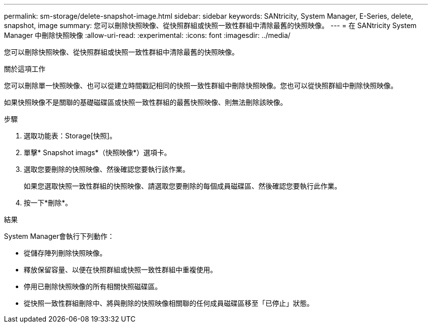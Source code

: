 ---
permalink: sm-storage/delete-snapshot-image.html 
sidebar: sidebar 
keywords: SANtricity, System Manager, E-Series, delete, snapshot, image 
summary: 您可以刪除快照映像、從快照群組或快照一致性群組中清除最舊的快照映像。 
---
= 在 SANtricity System Manager 中刪除快照映像
:allow-uri-read: 
:experimental: 
:icons: font
:imagesdir: ../media/


[role="lead"]
您可以刪除快照映像、從快照群組或快照一致性群組中清除最舊的快照映像。

.關於這項工作
您可以刪除單一快照映像、也可以從建立時間戳記相同的快照一致性群組中刪除快照映像。您也可以從快照群組中刪除快照映像。

如果快照映像不是關聯的基礎磁碟區或快照一致性群組的最舊快照映像、則無法刪除該映像。

.步驟
. 選取功能表：Storage[快照]。
. 單擊* Snapshot imags*（快照映像*）選項卡。
. 選取您要刪除的快照映像、然後確認您要執行該作業。
+
如果您選取快照一致性群組的快照映像、請選取您要刪除的每個成員磁碟區、然後確認您要執行此作業。

. 按一下*刪除*。


.結果
System Manager會執行下列動作：

* 從儲存陣列刪除快照映像。
* 釋放保留容量、以便在快照群組或快照一致性群組中重複使用。
* 停用已刪除快照映像的所有相關快照磁碟區。
* 從快照一致性群組刪除中、將與刪除的快照映像相關聯的任何成員磁碟區移至「已停止」狀態。

